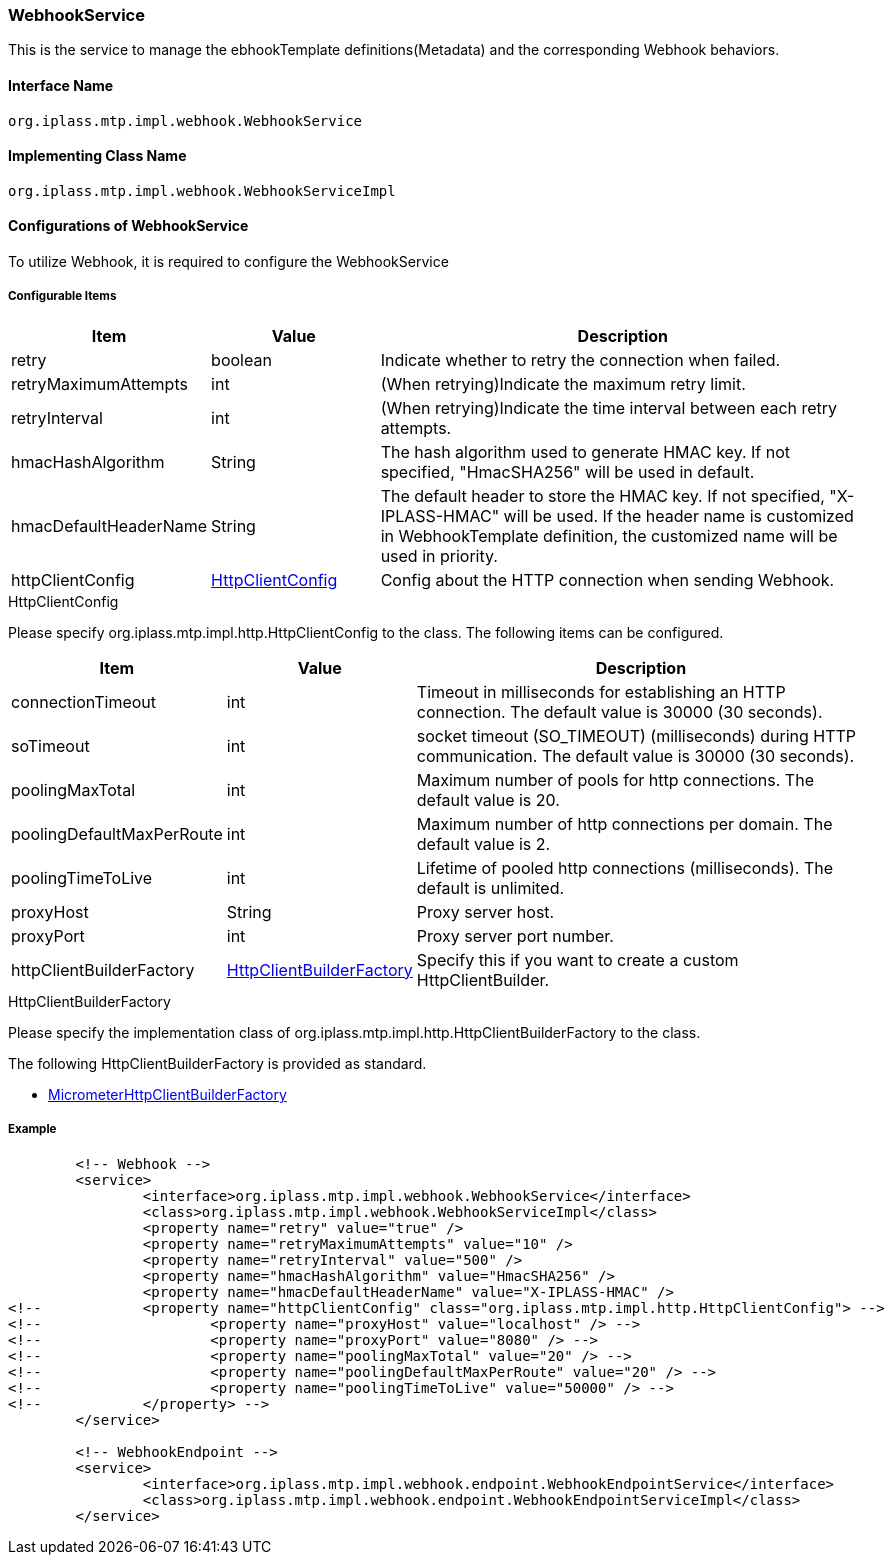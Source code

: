 [[WebhookService]]
=== WebhookService
This is the service to manage the ebhookTemplate definitions(Metadata) and the corresponding Webhook behaviors.

==== Interface Name
----
org.iplass.mtp.impl.webhook.WebhookService
----


==== Implementing Class Name
----
org.iplass.mtp.impl.webhook.WebhookServiceImpl
----


==== Configurations of WebhookService
To utilize Webhook, it is required to configure the WebhookService 

===== Configurable Items
[cols="1,1,3", options="header"]
|===
| Item | Value | Description
|retry| boolean | Indicate whether to retry the connection when failed.
|retryMaximumAttempts| int | 
(When retrying)Indicate the maximum retry limit.
|retryInterval| int | (When retrying)Indicate the time interval between each retry attempts.
|hmacHashAlgorithm| String | The hash algorithm used to generate HMAC key. If not specified, "HmacSHA256" will be used in default.
|hmacDefaultHeaderName| String | The default header to store the HMAC key. If not specified, "X-IPLASS-HMAC" will be used. If the header name is customized in WebhookTemplate definition, the customized name will be used in priority.

|httpClientConfig|<<HttpClientConfig_wh, HttpClientConfig>> | Config about the HTTP connection when sending Webhook.
|===


[[HttpClientConfig_wh]]
.HttpClientConfig
Please specify org.iplass.mtp.impl.http.HttpClientConfig to the class.
The following items can be configured.
[cols="1,1,3", options="header"]
|====================
| Item | Value | Description
| connectionTimeout | int | Timeout in milliseconds for establishing an HTTP connection. The default value is 30000 (30 seconds).
| soTimeout | int | socket timeout (SO_TIMEOUT) (milliseconds) during HTTP communication. The default value is 30000 (30 seconds).
| poolingMaxTotal | int | Maximum number of pools for http connections. The default value is 20.
| poolingDefaultMaxPerRoute | int | Maximum number of http connections per domain. The default value is 2.
| poolingTimeToLive | int | Lifetime of pooled http connections (milliseconds). The default is unlimited.
| proxyHost | String | Proxy server host.
| proxyPort | int | Proxy server port number.
| httpClientBuilderFactory | <<HttpClientBuilderFactory_wh, HttpClientBuilderFactory>> | Specify this if you want to create a custom HttpClientBuilder.
|====================

[[HttpClientBuilderFactory_wh]]
.HttpClientBuilderFactory
Please specify the implementation class of org.iplass.mtp.impl.http.HttpClientBuilderFactory to the class.

The following HttpClientBuilderFactory is provided as standard.

* <<MicrometerHttpClientBuilderFactory, [.eeonly]#MicrometerHttpClientBuilderFactory#>>


===== Example
[source,xml]
----
	<!-- Webhook -->
	<service>
		<interface>org.iplass.mtp.impl.webhook.WebhookService</interface>
		<class>org.iplass.mtp.impl.webhook.WebhookServiceImpl</class>
		<property name="retry" value="true" />
		<property name="retryMaximumAttempts" value="10" />
		<property name="retryInterval" value="500" />
		<property name="hmacHashAlgorithm" value="HmacSHA256" />
		<property name="hmacDefaultHeaderName" value="X-IPLASS-HMAC" />
<!-- 		<property name="httpClientConfig" class="org.iplass.mtp.impl.http.HttpClientConfig"> -->
<!-- 			<property name="proxyHost" value="localhost" /> -->
<!-- 			<property name="proxyPort" value="8080" /> -->
<!-- 			<property name="poolingMaxTotal" value="20" /> -->
<!-- 			<property name="poolingDefaultMaxPerRoute" value="20" /> -->
<!-- 			<property name="poolingTimeToLive" value="50000" /> -->
<!-- 		</property> -->
	</service>
	
	<!-- WebhookEndpoint -->
	<service>
		<interface>org.iplass.mtp.impl.webhook.endpoint.WebhookEndpointService</interface>
		<class>org.iplass.mtp.impl.webhook.endpoint.WebhookEndpointServiceImpl</class>
	</service>
		
----